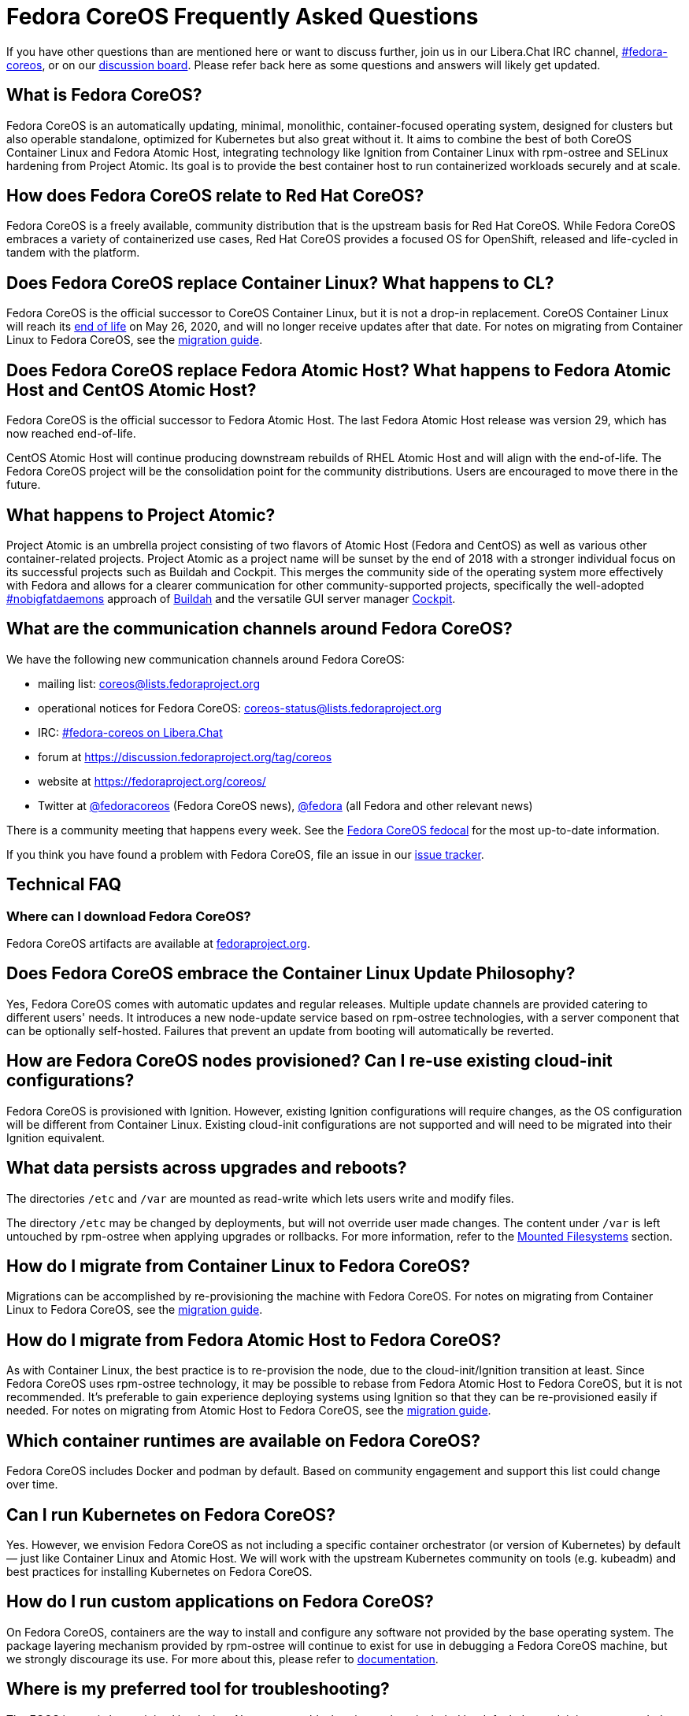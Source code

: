 = Fedora CoreOS Frequently Asked Questions

If you have other questions than are mentioned here or want to discuss
further, join us in our Libera.Chat IRC channel,
link:ircs://irc.libera.chat:6697/#fedora-coreos[#fedora-coreos], or on our
https://discussion.fedoraproject.org/c/server/coreos[discussion board].
Please refer back here as some questions and answers will likely get
updated.

== What is Fedora CoreOS?

Fedora CoreOS is an automatically updating, minimal, monolithic,
container-focused operating system, designed for clusters but also
operable standalone, optimized for Kubernetes but also great without it.
It aims to combine the best of both CoreOS Container Linux and Fedora
Atomic Host, integrating technology like Ignition from Container Linux
with rpm-ostree and SELinux hardening from Project Atomic. Its goal is
to provide the best container host to run containerized workloads
securely and at scale.

== How does Fedora CoreOS relate to Red Hat CoreOS?

Fedora CoreOS is a freely available, community distribution that is the
upstream basis for Red Hat CoreOS. While Fedora CoreOS embraces a
variety of containerized use cases, Red Hat CoreOS provides a
focused OS for OpenShift, released and life-cycled in tandem
with the platform.

== Does Fedora CoreOS replace Container Linux? What happens to CL?

Fedora CoreOS is the official successor to CoreOS Container Linux, but it
is not a drop-in replacement. CoreOS Container Linux will reach its
https://coreos.com/os/eol/[end of life] on May 26, 2020, and will no longer
receive updates after that date. For notes on migrating from Container Linux
to Fedora CoreOS, see the xref:migrate-cl.adoc[migration guide].

== Does Fedora CoreOS replace Fedora Atomic Host? What happens to Fedora Atomic Host and CentOS Atomic Host?

Fedora CoreOS is the official successor to Fedora Atomic Host. The
last Fedora Atomic Host release was version 29, which has now reached
end-of-life.

CentOS Atomic Host will continue producing downstream rebuilds of RHEL
Atomic Host and will align with the end-of-life. The Fedora CoreOS
project will be the consolidation point for the community distributions.
Users are encouraged to move there in the future.

== What happens to Project Atomic?

Project Atomic is an umbrella project consisting of two flavors of
Atomic Host (Fedora and CentOS) as well as various other
container-related projects. Project Atomic as a project name will be
sunset by the end of 2018 with a stronger individual focus on its
successful projects such as Buildah and Cockpit. This merges the
community side of the operating system more effectively with Fedora and
allows for a clearer communication for other community-supported
projects, specifically the well-adopted
https://twitter.com/hashtag/nobigfatdaemons?src=hash[#nobigfatdaemons]
approach of https://github.com/projectatomic/buildah[Buildah] and the
versatile GUI server manager https://cockpit-project.org/[Cockpit].

== What are the communication channels around Fedora CoreOS?

We have the following new communication channels around Fedora CoreOS:

* mailing list: https://lists.fedoraproject.org/archives/list/coreos@lists.fedoraproject.org/[coreos@lists.fedoraproject.org]
* operational notices for Fedora CoreOS: https://lists.fedoraproject.org/archives/list/coreos-status@lists.fedoraproject.org/[coreos-status@lists.fedoraproject.org]
* IRC: link:ircs://irc.libera.chat:6697/#fedora-coreos[#fedora-coreos on Libera.Chat]
* forum at https://discussion.fedoraproject.org/tag/coreos
* website at https://fedoraproject.org/coreos/
* Twitter at https://twitter.com/fedoracoreos[@fedoracoreos] (Fedora CoreOS news), https://twitter.com/fedora[@fedora] (all Fedora and other relevant news)

There is a community meeting that happens every week. See the https://calendar.fedoraproject.org/CoreOS/[Fedora CoreOS fedocal] for the most up-to-date information.

If you think you have found a problem with Fedora CoreOS, file an issue in our https://github.com/coreos/fedora-coreos-tracker/issues[issue tracker].

== Technical FAQ

=== Where can I download Fedora CoreOS?

Fedora CoreOS artifacts are available at https://fedoraproject.org/en/coreos/download/[fedoraproject.org].

== Does Fedora CoreOS embrace the Container Linux Update Philosophy?

Yes, Fedora CoreOS comes with automatic
updates and regular releases. Multiple update channels are provided
catering to different users' needs. It introduces a new node-update
service based on rpm-ostree technologies, with a server component that
can be optionally self-hosted. Failures that prevent an update from
booting will automatically be reverted.

== How are Fedora CoreOS nodes provisioned? Can I re-use existing cloud-init configurations?

Fedora CoreOS is provisioned with Ignition. However, existing
Ignition configurations will require changes, as the OS configuration
will be different from Container Linux. Existing cloud-init
configurations are not supported and will need to be migrated into their
Ignition equivalent.

== What data persists across upgrades and reboots?

The directories `/etc` and `/var` are mounted as read-write which lets users
write and modify files.

The directory `/etc` may be changed by deployments, but will not override user
made changes. The content under `/var` is left untouched by rpm-ostree when
applying upgrades or rollbacks. For more information, refer to the
https://docs.fedoraproject.org/en-US/fedora-coreos/storage/#_mounted_filesystems[Mounted Filesystems]
section.

== How do I migrate from Container Linux to Fedora CoreOS?

Migrations can be accomplished by re-provisioning the machine with
Fedora CoreOS. For notes on migrating from Container Linux
to Fedora CoreOS, see the xref:migrate-cl.adoc[migration guide].

== How do I migrate from Fedora Atomic Host to Fedora CoreOS?

As with Container Linux, the best practice is to re-provision the node, due
to the cloud-init/Ignition transition at least. Since Fedora CoreOS uses
rpm-ostree technology, it may be possible to rebase from Fedora
Atomic Host to Fedora CoreOS, but it is not recommended. It's
preferable to gain experience deploying systems using Ignition so
that they can be re-provisioned easily if needed. For notes on migrating
from Atomic Host to Fedora CoreOS, see the
xref:migrate-ah.adoc[migration guide].

== Which container runtimes are available on Fedora CoreOS?

Fedora CoreOS includes Docker and podman by default.
Based on community engagement and support this list could
change over time.

== Can I run Kubernetes on Fedora CoreOS?

Yes. However, we envision Fedora CoreOS as not including a specific
container orchestrator (or version of Kubernetes) by default — just like
Container Linux and Atomic Host. We will work with the upstream
Kubernetes community on tools (e.g. kubeadm) and best practices for
installing Kubernetes on Fedora CoreOS.

== How do I run custom applications on Fedora CoreOS?

On Fedora CoreOS, containers are the way to install and configure any
software not provided by the base operating system. The package layering
mechanism provided by rpm-ostree will continue to exist for use in
debugging a Fedora CoreOS machine, but we strongly discourage its use.
For more about this, please refer to xref:running-containers.adoc[documentation].

== Where is my preferred tool for troubleshooting?

The FCOS image is kept minimal by design. Not every troubleshooting tool are
included by default. Instead, it is recommended to use the `toolbox` utility.

xref:debugging-with-toolbox.adoc[Debugging with Toolbx].

== How do I coordinate cluster-wide OS updates? Is locksmith or the Container Linux Update Operator available for Fedora CoreOS?

The `etcd-lock` feature from https://github.com/coreos/locksmith[locksmith] has
been directly ported to Zincati, as a https://coreos.github.io/zincati/usage/updates-strategy/#lock-based-strategy[lock-based updates strategy].
It has also been augmented to support multiple backends, not being anymore
constrained to etcd2 only.

The capabilities of https://github.com/coreos/container-linux-update-operator[Container Linux Update Operator (CLUO)]
have been embedded into the https://github.com/openshift/machine-config-operator[Machine Config Operator (MCO)],
which is a core component of OKD.
The MCO additionally covers reconciliation of machine configuration changes.

== How do I upload Fedora CoreOS to private AWS EC2 regions?

Fedora CoreOS today is only uploaded to the standard AWS regions. For regions
in other AWS partitions like GovCloud and AWS China, you must upload the images
yourself.

Note that Fedora CoreOS uses a unified BIOS/UEFI partition layout. As such, it
is not compatible with the `aws ec2 import-image` API (for more information,
see https://github.com/openshift/os/pull/396[related discussions]). Instead,
you must use `aws ec2 import-snapshot` combined with `aws ec2 register-image`.

To learn more about these APIs, see the AWS documentation for
https://docs.aws.amazon.com/vm-import/latest/userguide/vmimport-import-snapshot.html[importing snapshots]
and
https://docs.aws.amazon.com/AWSEC2/latest/UserGuide/creating-an-ami-ebs.html#creating-launching-ami-from-snapshot[creating EBS-backed AMIs].

== Can I run containers via docker and podman at the same time?

No. Running containers via `docker` and `podman` at the same time can cause
issues and unexpected behavior. We highly recommend against trying to use them
both at the same time.

It is worth noting that in Fedora CoreOS we have `docker.service`
disabled by default but it is easily started if anything communicates
with the `/var/run/docker.sock` because `docker.socket` is enabled by
default. This means that if a user runs any `docker` command (via
`sudo docker`) then the daemon will be activated. We did this to make
the transition easier for users of Container Linux.

In https://github.com/coreos/fedora-coreos-tracker/issues/408[coreos/fedora-coreos-tracker#408]
it was pointed out that because of socket activation users who are
using `podman` for containers could unintentionally start the docker
daemon. This could weaken the security of the system because of the
interaction of both container runtimes with the firewall on the system.
To prevent making this mistake you can disable `docker` completely by
masking the `docker.service` systemd unit.

.Example Butane config for disabling docker.service
[source, yaml]
----
variant: fcos
version: 1.4.0
systemd:
  units:
    - name: docker.service
      mask: true
----

== Are Fedora CoreOS x86_64 disk images hybrid BIOS+UEFI bootable?

The x86_64 images we provide can be used for either BIOS (legacy) boot or UEFI boot. They contain a hybrid BIOS/UEFI partition setup that allows them to be used for either. The exception to that is the `metal4k` 4k native image, which is targeted at disks with 4k sectors and https://github.com/coreos/coreos-assembler/blob/12029fea7798fa5d3535eafcf8c3d02f9a6095e4/src/cmd-buildextend-metal#L200-L202[does not have a BIOS boot partition] because 4k native disks are https://docs.microsoft.com/en-us/windows-hardware/manufacture/desktop/hard-drives-and-partitions#advanced-format-drives[only supported with UEFI].

== What's the difference between Ignition and Butane configurations?

Ignition configuration is a low-level interface used to define the whole set of customizations for an instance.
It is primarily meant as a machine-friendly interface, with content encoded as JSON and a fixed structure defined via JSON Schema.
This JSON configuration is processed by each FCOS instance upon first boot.

Many high-level tools exist that can produce an Ignition configuration starting from their own specific input formats,
such as `terraform`, `matchbox`, `openshift-installer`, and Butane.

Butane is one such high-level tool.
It is primarily meant as a human-friendly interface, thus defining its own richer configuration entries and using YAML documents as input.
This YAML configuration is never directly processed by FCOS instances (only the resulting Ignition configuration is).

Although similar, Ignition configurations and Butane ones do not have the same structure; thus, converting between them is not just a direct YAML-to-JSON translation, but it involves additional logic.
Butane exposes several customization helpers (e.g. distribution specific entries and common abstractions) that are not present in Ignition and make the formats not interchangeable.
Additionally, the different formats (YAML for Butane, JSON for Ignition) help to avoid mixing up inputs by mistake.

== What is the format of the version number?

This is covered in detail in the https://github.com/coreos/fedora-coreos-tracker/blob/main/Design.md#version-numbers[design docs].

The summary is that Fedora CoreOS uses the format `X.Y.Z.A`

* `X` is the Fedora major version (i.e. `32`)
* `Y` is the datestamp that the package set was snapshotted from Fedora (i.e. `20200715`)
* `Z` is a code number used by official builds
** `1` for the `next` stream
** `2` for the `testing` stream
** `3` for the `stable` stream
* `A` is a revision number that is incremented for each new build with the same `X.Y.Z` parameters

The version numbering scheme is subject to change and is not intended to be parsed by machine.

== Why is the `dnsmasq.service` systemd unit masked?

We have found that the dnsmasq binary can be used for several host
applications, including podman and NetworkManager. For this reason we
include the dnsmasq package in the base OSTree layer, but we discourage
the use of the `dnsmasq.service` in the host by masking it with
`systemctl mask dnsmasq.service`.

_"Why do you mask the service?"_

dnsmasq is useful for running a DHCP/DNS/TFTP server for external clients
(i.e. not local to the host), too, but that is something we'd prefer users
to do in a container. Putting the service in a container insulates the
hosted service from breakage as a result of host layer changes. For
example, if NetworkManager and podman stopped using dnsmasq, we would
remove it from the host and the service you depend on would cease to
work.

_"But, I really want to use it!"_

We don't recommend it, but if you really want to use it you can just
unmask and enable it:

.Example Butane config for unmasking dnsmasq.service
[source, yaml]
----
variant: fcos
version: 1.4.0
systemd:
  units:
    - name: dnsmasq.service
      mask: false
      enabled: true
----

For more information see
https://github.com/coreos/fedora-coreos-tracker/issues/519[the tracker issue discussion].

== Why does SSH stop working after upgrading to Fedora 33?

In Fedora 33 there was a change to
https://www.fedoraproject.org/wiki/Changes/StrongCryptoSettings2[implement stronger crypto defaults].
Part of this included taking the
https://www.openssh.com/txt/release-8.3[advice of OpenSSH] upstream
and disabling the use of the `ssh-rsa` public key signature algorithm.

You may hit issues if you use RSA keys and:

* use an old version of the `SSH` client
* use tooling/software libraries that don't support using RSA SHA2 public key signatures

For example, Go has an https://github.com/golang/go/issues/37278[open issue]
to solve this problem in its SSH implementation, but has yet to resolve it.
This has been hit and worked around by the FCOS community in
our build tooling and also our higher level projects:

- https://github.com/coreos/fedora-coreos-tracker/issues/699[coreos/fedora-coreos-tracker#699]
- https://github.com/coreos/coreos-assembler/issues/1772[coreos/coreos-assembler#1772]

If you run into this problem and need to work around the issue, you
have a few options:

- Switch to a newer non-RSA key type.
- Provide a configuration to your machine that re-enables the insecure key signatures:

.Example Butane config for re-enabling SSH RSA SHA1 key signatures
[source, yaml]
----
variant: fcos
version: 1.4.0
storage:
  files:
    - path: /etc/ssh/sshd_config.d/10-insecure-rsa-keysig.conf
      mode: 0600
      contents:
        inline: |
          PubkeyAcceptedKeyTypes=+ssh-rsa
----

== Why do I get SELinux denials after updates if I have local policy modifications?

Currently, the OSTree and SELinux tooling conflict a bit. If you have
permanently applied local policy modifications then policy updates
delivered by the OS will no longer apply; your policy stays frozen.
This means any policy "fixes" needed to enable new functionality will
not get applied. See
https://github.com/coreos/fedora-coreos-tracker/issues/701[coreos/fedora-coreos-tracker#701]
for more details.

This means you may see denials like the following, which can take down critical parts
of a system like in
https://github.com/coreos/fedora-coreos-tracker/issues/700[coreos/fedora-coreos-tracker#700]:

.Example SELinux denial
[source, text]
----
systemd-resolved[755]: Failed to symlink /run/systemd/resolve/stub-resolv.conf: Permission denied
audit[755]: AVC avc:  denied  { create } for  pid=755 comm="systemd-resolve" name=".#stub-resolv.confc418434d59d7d93a" scontext=system_u:system_r:systemd_resolved_t:s0 tcontext=system_u:object_r:systemd_resolved_var_run_t:s0 tclass=lnk_file permissive=0
----

To see if your system currently has local policy modifications you can
run `ostree admin config-diff`. The following system has a modified
policy:

.Example system with a modified SELinux policy
[source, text]
----
$ sudo ostree admin config-diff | grep selinux/targeted/policy
M    selinux/targeted/policy/policy.32
----

To work around this incompatibility, please attempt to apply policy
modifications dynamically. For example, for an SELinux boolean you can use the
following systemd unit that executes on every boot:

.Example Butane config for dynamically applying SELinux boolean
[source, yaml]
----
variant: fcos
version: 1.4.0
systemd:
  units:
    - name: setsebool.service
      enabled: true
      contents: |
        [Service]
        Type=oneshot
        ExecStart=setsebool container_manage_cgroup true
        RemainAfterExit=yes
        [Install]
        WantedBy=multi-user.target
----

If your system's basic functionality has stopped working because of
SELinux denials check to see if your system currently has local policy
modifications. You can check with `ostree admin config-diff`:

.Example system with a modified SELinux policy
[source, text]
----
$ sudo ostree admin config-diff | grep selinux/targeted/policy
M    selinux/targeted/policy/policy.32
----

If your system is in this state you have two options:

* Re-deploy starting with the latest image artifacts.
** This means you start with the latest policy.
* Follow the workaround in https://github.com/coreos/fedora-coreos-tracker/issues/701[coreos/fedora-coreos-tracker#701] to restore the base policy.

== Why is the `systemd-repart.service` systemd unit masked?

https://www.freedesktop.org/software/systemd/man/systemd-repart.html[system-repart]
is a tool to grow and add partitions to a partition table. On Fedora CoreOS, we
only support using Ignition to create partitions, filesystems and mount points,
thus systemd-repart is masked by default.

Ignition runs on first boot in the initramfs and is aware of Fedora CoreOS
specific disk layout. It is also capable of reconfiguring the root filesystem
(from xfs to ext4 for example), setting up LUKS, etc... See the
xref:storage.adoc[Configuring Storage] page for examples.

See the xref:faq.adoc#_why_is_the_dnsmasq_service_systemd_unit_masked[Why is the `dnsmasq.service` systemd unit masked]
entry for an example config to unmask this unit.
